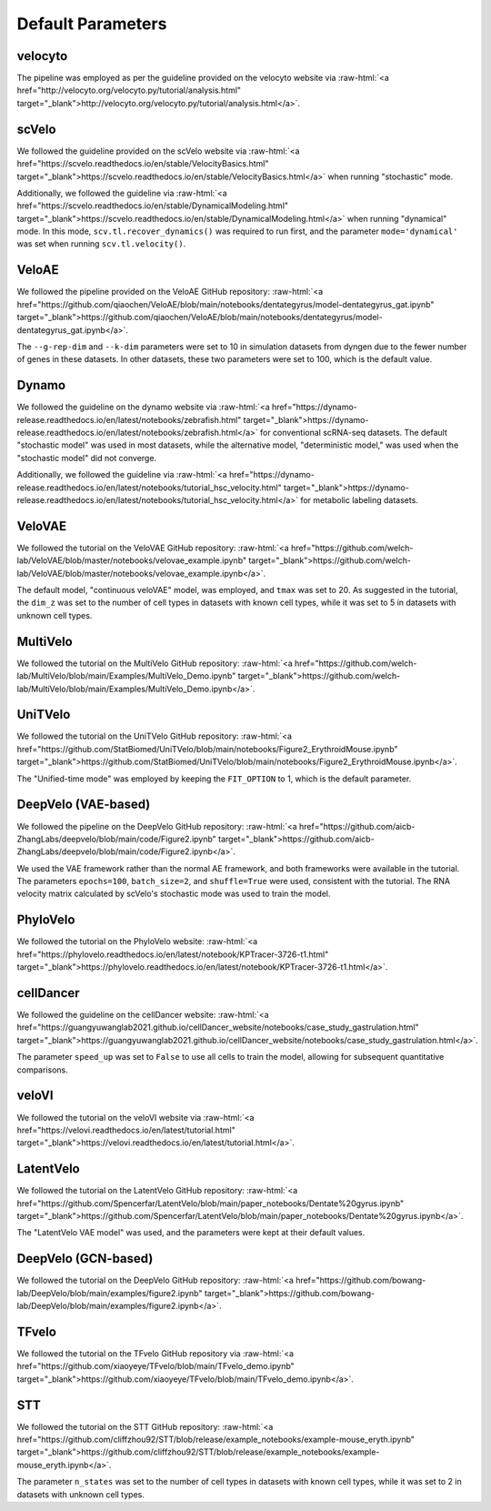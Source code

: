 .. role:: raw-html(raw)
   :format: html

Default Parameters
==================

velocyto
--------
The pipeline was employed as per the guideline provided on the velocyto website via
:raw-html:`<a href="http://velocyto.org/velocyto.py/tutorial/analysis.html" target="_blank">http://velocyto.org/velocyto.py/tutorial/analysis.html</a>`.

scVelo
------
We followed the guideline provided on the scVelo website via
:raw-html:`<a href="https://scvelo.readthedocs.io/en/stable/VelocityBasics.html" target="_blank">https://scvelo.readthedocs.io/en/stable/VelocityBasics.html</a>`
when running "stochastic" mode.

Additionally, we followed the guideline via
:raw-html:`<a href="https://scvelo.readthedocs.io/en/stable/DynamicalModeling.html" target="_blank">https://scvelo.readthedocs.io/en/stable/DynamicalModeling.html</a>`
when running "dynamical" mode. In this mode, ``scv.tl.recover_dynamics()`` was required to run first,
and the parameter ``mode='dynamical'`` was set when running ``scv.tl.velocity()``.

VeloAE
------
We followed the pipeline provided on the VeloAE GitHub repository:
:raw-html:`<a href="https://github.com/qiaochen/VeloAE/blob/main/notebooks/dentategyrus/model-dentategyrus_gat.ipynb" target="_blank">https://github.com/qiaochen/VeloAE/blob/main/notebooks/dentategyrus/model-dentategyrus_gat.ipynb</a>`.

The ``--g-rep-dim`` and ``--k-dim`` parameters were set to 10 in simulation datasets from dyngen
due to the fewer number of genes in these datasets. In other datasets, these two parameters were
set to 100, which is the default value.

Dynamo
------
We followed the guideline on the dynamo website via
:raw-html:`<a href="https://dynamo-release.readthedocs.io/en/latest/notebooks/zebrafish.html" target="_blank">https://dynamo-release.readthedocs.io/en/latest/notebooks/zebrafish.html</a>`
for conventional scRNA-seq datasets. The default "stochastic model" was used in most datasets,
while the alternative model, "deterministic model," was used when the "stochastic model" did not converge.

Additionally, we followed the guideline via
:raw-html:`<a href="https://dynamo-release.readthedocs.io/en/latest/notebooks/tutorial_hsc_velocity.html" target="_blank">https://dynamo-release.readthedocs.io/en/latest/notebooks/tutorial_hsc_velocity.html</a>`
for metabolic labeling datasets.

VeloVAE
-------
We followed the tutorial on the VeloVAE GitHub repository:
:raw-html:`<a href="https://github.com/welch-lab/VeloVAE/blob/master/notebooks/velovae_example.ipynb" target="_blank">https://github.com/welch-lab/VeloVAE/blob/master/notebooks/velovae_example.ipynb</a>`.

The default model, "continuous veloVAE" model, was employed, and ``tmax`` was set to 20. As suggested
in the tutorial, the ``dim_z`` was set to the number of cell types in datasets with known cell types,
while it was set to 5 in datasets with unknown cell types.

MultiVelo
---------
We followed the tutorial on the MultiVelo GitHub repository:
:raw-html:`<a href="https://github.com/welch-lab/MultiVelo/blob/main/Examples/MultiVelo_Demo.ipynb" target="_blank">https://github.com/welch-lab/MultiVelo/blob/main/Examples/MultiVelo_Demo.ipynb</a>`.

UniTVelo
--------
We followed the tutorial on the UniTVelo GitHub repository:
:raw-html:`<a href="https://github.com/StatBiomed/UniTVelo/blob/main/notebooks/Figure2_ErythroidMouse.ipynb" target="_blank">https://github.com/StatBiomed/UniTVelo/blob/main/notebooks/Figure2_ErythroidMouse.ipynb</a>`.

The "Unified-time mode" was employed by keeping the ``FIT_OPTION`` to 1, which is the default parameter.

DeepVelo (VAE-based)
--------------------
We followed the pipeline on the DeepVelo GitHub repository:
:raw-html:`<a href="https://github.com/aicb-ZhangLabs/deepvelo/blob/main/code/Figure2.ipynb" target="_blank">https://github.com/aicb-ZhangLabs/deepvelo/blob/main/code/Figure2.ipynb</a>`.

We used the VAE framework rather than the normal AE framework, and both frameworks were available
in the tutorial. The parameters ``epochs=100``, ``batch_size=2``, and ``shuffle=True`` were used,
consistent with the tutorial. The RNA velocity matrix calculated by scVelo's stochastic mode was
used to train the model.

PhyloVelo
---------
We followed the tutorial on the PhyloVelo website:
:raw-html:`<a href="https://phylovelo.readthedocs.io/en/latest/notebook/KPTracer-3726-t1.html" target="_blank">https://phylovelo.readthedocs.io/en/latest/notebook/KPTracer-3726-t1.html</a>`.

cellDancer
----------
We followed the guideline on the cellDancer website:
:raw-html:`<a href="https://guangyuwanglab2021.github.io/cellDancer_website/notebooks/case_study_gastrulation.html" target="_blank">https://guangyuwanglab2021.github.io/cellDancer_website/notebooks/case_study_gastrulation.html</a>`.

The parameter ``speed_up`` was set to ``False`` to use all cells to train the model, allowing for
subsequent quantitative comparisons.

veloVI
------
We followed the tutorial on the veloVI website via
:raw-html:`<a href="https://velovi.readthedocs.io/en/latest/tutorial.html" target="_blank">https://velovi.readthedocs.io/en/latest/tutorial.html</a>`.

LatentVelo
----------
We followed the tutorial on the LatentVelo GitHub repository:
:raw-html:`<a href="https://github.com/Spencerfar/LatentVelo/blob/main/paper_notebooks/Dentate%20gyrus.ipynb" target="_blank">https://github.com/Spencerfar/LatentVelo/blob/main/paper_notebooks/Dentate%20gyrus.ipynb</a>`.

The "LatentVelo VAE model" was used, and the parameters were kept at their default values.

DeepVelo (GCN-based)
--------------------
We followed the tutorial on the DeepVelo GitHub repository:
:raw-html:`<a href="https://github.com/bowang-lab/DeepVelo/blob/main/examples/figure2.ipynb" target="_blank">https://github.com/bowang-lab/DeepVelo/blob/main/examples/figure2.ipynb</a>`.

TFvelo
------
We followed the tutorial on the TFvelo GitHub repository via
:raw-html:`<a href="https://github.com/xiaoyeye/TFvelo/blob/main/TFvelo_demo.ipynb" target="_blank">https://github.com/xiaoyeye/TFvelo/blob/main/TFvelo_demo.ipynb</a>`.

STT
---
We followed the tutorial on the STT GitHub repository:
:raw-html:`<a href="https://github.com/cliffzhou92/STT/blob/release/example_notebooks/example-mouse_eryth.ipynb" target="_blank">https://github.com/cliffzhou92/STT/blob/release/example_notebooks/example-mouse_eryth.ipynb</a>`.

The parameter ``n_states`` was set to the number of cell types in datasets with known cell types,
while it was set to 2 in datasets with unknown cell types.